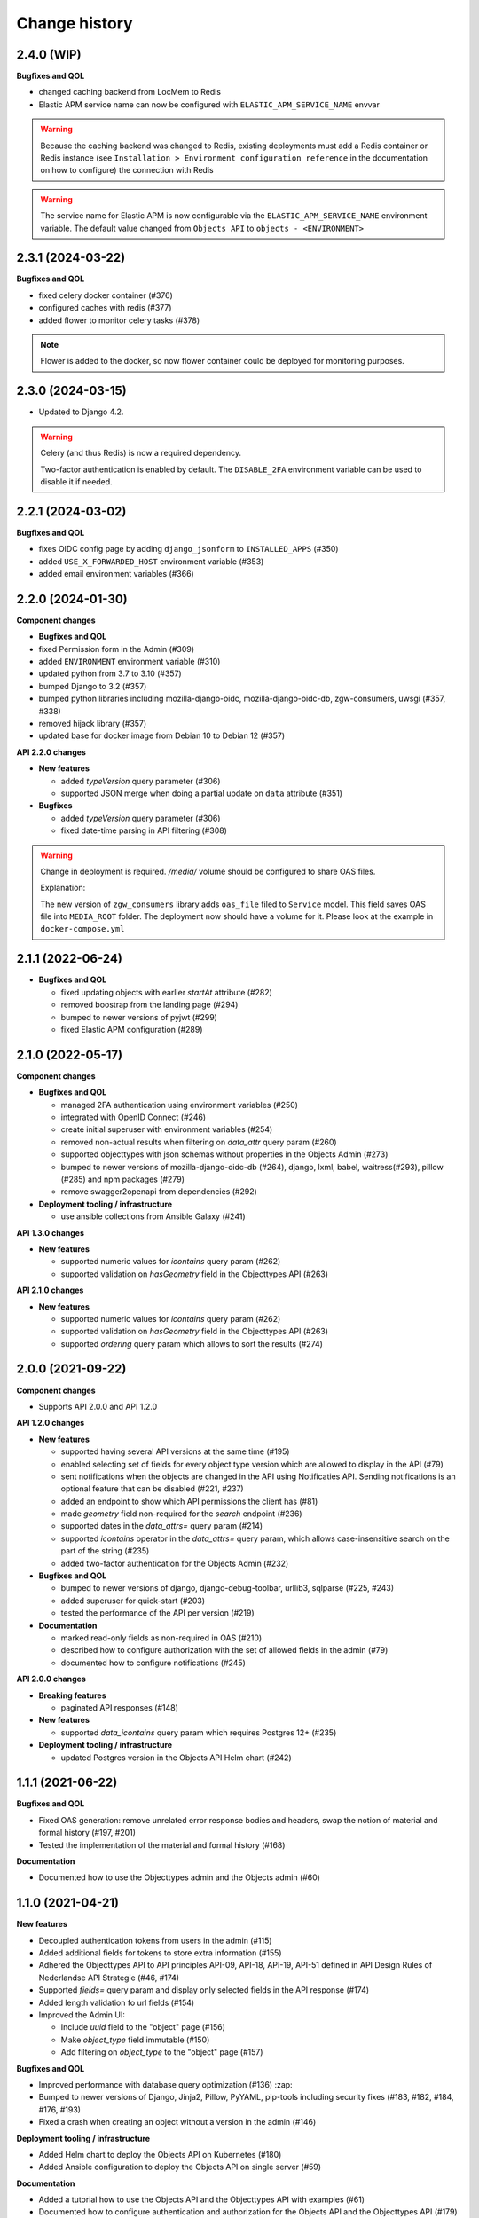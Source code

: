 ==============
Change history
==============

2.4.0 (WIP)
-----------
**Bugfixes and QOL**

* changed caching backend from LocMem to Redis
* Elastic APM service name can now be configured with ``ELASTIC_APM_SERVICE_NAME`` envvar

.. warning::

    Because the caching backend was changed to Redis, existing deployments must add a Redis container or Redis instance
    (see ``Installation > Environment configuration reference`` in the documentation on how to configure) the connection with Redis

.. warning::

    The service name for Elastic APM is now configurable via the ``ELASTIC_APM_SERVICE_NAME`` environment variable.
    The default value changed from ``Objects API`` to ``objects - <ENVIRONMENT>``

2.3.1 (2024-03-22)
------------------

**Bugfixes and QOL**

* fixed celery docker container (#376)
* configured caches with redis (#377)
* added flower to monitor celery tasks (#378)

.. note::

    Flower is added to the docker, so now flower container could be deployed for monitoring
    purposes.


2.3.0 (2024-03-15)
------------------

* Updated to Django 4.2.

.. warning::

    Celery (and thus Redis) is now a required dependency.

    Two-factor authentication is enabled by default. The ``DISABLE_2FA`` environment variable
    can be used to disable it if needed.

2.2.1 (2024-03-02)
------------------

**Bugfixes and QOL**

* fixes OIDC config page by adding ``django_jsonform`` to ``INSTALLED_APPS`` (#350)
* added ``USE_X_FORWARDED_HOST`` environment variable (#353)
* added email environment variables (#366)


2.2.0 (2024-01-30)
------------------

**Component changes**

* **Bugfixes and QOL**

* fixed Permission form in the Admin (#309)
* added ``ENVIRONMENT`` environment variable (#310)
* updated python from 3.7 to 3.10 (#357)
* bumped Django to 3.2 (#357)
* bumped python libraries including mozilla-django-oidc, mozilla-django-oidc-db, zgw-consumers, uwsgi (#357, #338)
* removed hijack library (#357)
* updated base for docker image from Debian 10 to Debian 12 (#357)

**API 2.2.0 changes**

* **New features**

  * added `typeVersion` query parameter (#306)
  * supported JSON merge when doing a partial update on ``data`` attribute (#351)

* **Bugfixes**

  * added `typeVersion` query parameter (#306)
  * fixed date-time parsing in API filtering (#308)

.. warning::

   Change in deployment is required. `/media/` volume should be configured to share OAS files.

   Explanation:

   The new version of ``zgw_consumers`` library adds ``oas_file`` filed to ``Service`` model.
   This field saves OAS file into ``MEDIA_ROOT`` folder.
   The deployment now should have a volume for it.
   Please look at the example in ``docker-compose.yml``

2.1.1 (2022-06-24)
------------------

* **Bugfixes and QOL**

  * fixed updating objects with earlier `startAt` attribute (#282)
  * removed boostrap from the landing page (#294)
  * bumped to newer versions of pyjwt (#299)
  * fixed Elastic APM configuration (#289)


2.1.0 (2022-05-17)
------------------

**Component changes**

* **Bugfixes and QOL**

  * managed 2FA authentication using environment variables (#250)
  * integrated with OpenID Connect (#246)
  * create initial superuser with environment variables (#254)
  * removed non-actual results when filtering on `data_attr` query param (#260)
  * supported objecttypes with json schemas without properties in the Objects Admin (#273)
  * bumped to newer versions of mozilla-django-oidc-db (#264), django, lxml, babel, waitress(#293), pillow (#285) and npm packages (#279)
  * remove swagger2openapi from dependencies (#292)

* **Deployment tooling / infrastructure**

  * use ansible collections from Ansible Galaxy (#241)

**API 1.3.0 changes**

* **New features**

  * supported numeric values for `icontains` query param (#262)
  * supported validation on `hasGeometry` field in the Objecttypes API (#263)

**API 2.1.0 changes**

* **New features**

  * supported numeric values for `icontains` query param (#262)
  * supported validation on `hasGeometry` field in the Objecttypes API (#263)
  * supported `ordering` query param which allows to sort the results (#274)


2.0.0 (2021-09-22)
------------------

**Component changes**

* Supports API 2.0.0 and API 1.2.0

**API 1.2.0 changes**

* **New features**

  * supported having several API versions at the same time (#195)
  * enabled selecting set of fields for every object type version which are allowed to display in the API (#79)
  * sent notifications when the objects are changed in the API using Notificaties API. Sending notifications is an optional feature that can be disabled (#221, #237)
  * added an endpoint to show which API permissions the client has (#81)
  * made `geometry` field non-required for the `search` endpoint (#236)
  * supported dates in the `data_attrs=` query param (#214)
  * supported `icontains` operator in the `data_attrs=` query param, which allows case-insensitive search on the part of the string (#235)
  * added two-factor authentication for the Objects Admin (#232)

* **Bugfixes and QOL**

  * bumped to newer versions of django, django-debug-toolbar, urllib3, sqlparse (#225, #243)
  * added superuser for quick-start (#203)
  * tested the performance of the API per version (#219)

* **Documentation**

  * marked read-only fields as non-required in OAS (#210)
  * described how to configure authorization with the set of allowed fields in the admin (#79)
  * documented how to configure notifications (#245)

**API 2.0.0 changes**

* **Breaking features**

  * paginated API responses (#148)

* **New features**

  * supported `data_icontains` query param which requires Postgres 12+ (#235)

* **Deployment tooling / infrastructure**

  * updated Postgres version in the Objects API Helm chart (#242)


1.1.1 (2021-06-22)
------------------

**Bugfixes and QOL**

* Fixed OAS generation: remove unrelated error response bodies and headers, swap the notion of material and formal history (#197, #201)
* Tested the implementation of the material and formal history (#168)

**Documentation**

* Documented how to use the Objecttypes admin and the Objects admin (#60)


1.1.0 (2021-04-21)
------------------

**New features**

* Decoupled authentication tokens from users in the admin (#115)
* Added additional fields for tokens to store extra information (#155)
* Adhered the Objecttypes API to API principles API-09, API-18, API-19, API-51 defined in API Design Rules of Nederlandse API Strategie (#46, #174)
* Supported `fields=` query param and display only selected fields in the API response (#174)
* Added length validation fo url fields (#154)
* Improved the Admin UI:

  * Include `uuid` field to the "object" page (#156)
  * Make `object_type` field immutable (#150)
  * Add filtering on `object_type` to the "object" page (#157)

**Bugfixes and QOL**

* Improved performance with database query optimization (#136) :zap:
* Bumped to newer versions of Django, Jinja2, Pillow, PyYAML, pip-tools including security fixes (#183, #182, #184, #176, #193)
* Fixed a crash when creating an object without a version in the admin (#146)

**Deployment tooling / infrastructure**

* Added Helm chart to deploy the Objects API on Kubernetes (#180)
* Added Ansible configuration to deploy the Objects API on single server (#59)

**Documentation**

* Added a tutorial how to use the Objects API and the Objecttypes API with examples (#61)
* Documented how to configure authentication and authorization for the Objects API and the Objecttypes API (#179)
* Documented deployment of the Objects API and the Objecttypes API on single server and Kubernetes (#59)
* Translated descriptions for `Content-Crs` and `Accept-Crs` headers from Dutch to English in the OAS (#106)
* Added information about validation to the OAS (#106)


1.0.0 (2021-01-13)
------------------

🎉 First release of Objects API.
